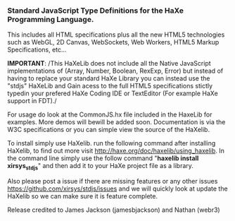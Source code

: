 *** Standard JavaScript Type Definitions for the HaXe Programming Language.	

This includes all HTML specifications plus all the new HTML5 technologies such as WebGL, 2D Canvas, 
WebSockets, Web Workers, HTML5 Markup Specifications, etc... 

*IMPORTANT*: /This HaXeLib does not include all the Native JavaScript implementations of (Array, Number, Boolean, 
RexExp, Error) but instead of having to replace your standard HaXe Library you can instead use the "stdjs" HaXeLib 
and Gain acess to the full HTML5 specifications stictly typedin your prefered HaXe Coding IDE or TextEditor (For 
example HaXe support in FDT)./

For usage do look at the CommonJS.hx file included in the HaxeLib for examples. More demos will bewill be added soon. 
Documentation is via the W3C specifications or you can simple view the source of the HaXelib. 

To install simply use HaXelib. run the following command after installing HaXelib, to find out more visit 
[[http://haxe.org/doc/haxelib/using_haxelib]]. In the command line simply use the follow command  
"*haxelib install xirsys_stdjs*" and then add it to your HaXe project file as a library.

Also please post a issue if there are missing features or any other issues [[https://github.com/xirsys/stdjs/issues]] 
and we will quickly look at update the HaXelib so we can make sure it is feature complete. 

Release credited to James Jackson (jamesbjackson) and Nathan (webr3)